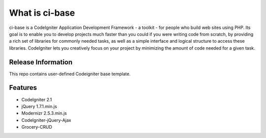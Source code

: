###############
What is ci-base
###############

ci-base is a CodeIgniter Application Development Framework - a toolkit - for people
who build web sites using PHP. Its goal is to enable you to develop projects
much faster than you could if you were writing code from scratch, by providing
a rich set of libraries for commonly needed tasks, as well as a simple
interface and logical structure to access these libraries. CodeIgniter lets
you creatively focus on your project by minimizing the amount of code needed
for a given task.

*******************
Release Information
*******************

This repo contains user-defined Codeigniter base template.

********
Features
********

-  CodeIgniter 2.1
-  jQuery 1.7.1.min.js
-  Modernizr 2.5.3.min.js
-  CodeIgniter-jQuery-Ajax
-  Grocery-CRUD
